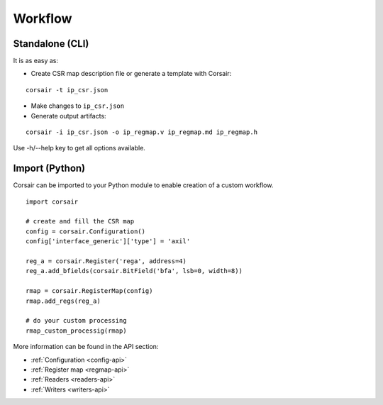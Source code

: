 .. _workflow:

========
Workflow
========

Standalone (CLI)
================

It is as easy as:

* Create CSR map description file or generate a template with Corsair:

::

    corsair -t ip_csr.json

* Make changes to ``ip_csr.json``
* Generate output artifacts:

::

    corsair -i ip_csr.json -o ip_regmap.v ip_regmap.md ip_regmap.h


Use -h/--help key to get all options available.

Import (Python)
===============

Corsair can be imported to your Python module to enable creation of a custom workflow.

::

    import corsair

    # create and fill the CSR map
    config = corsair.Configuration()
    config['interface_generic']['type'] = 'axil'

    reg_a = corsair.Register('rega', address=4)
    reg_a.add_bfields(corsair.BitField('bfa', lsb=0, width=8))

    rmap = corsair.RegisterMap(config)
    rmap.add_regs(reg_a)

    # do your custom processing
    rmap_custom_processig(rmap)
    
More information can be found in the API section:

* :ref:`Configuration <config-api>`
* :ref:`Register map <regmap-api>`
* :ref:`Readers <readers-api>`
* :ref:`Writers <writers-api>`
